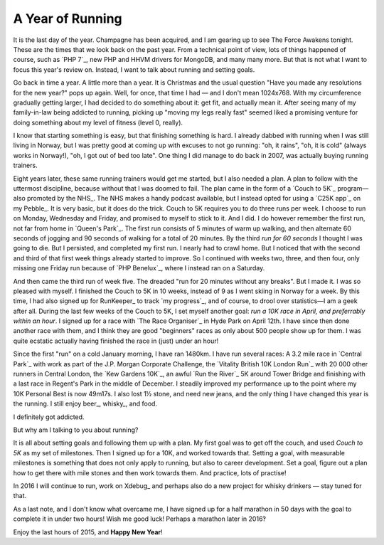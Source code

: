 A Year of Running
=================

.. articleMetaData::
   :Where: London, UK
   :Date: 2015-12-31 12:15 Europe/London
   :Tags: blog, running
   :Short: run15

It is the last day of the year. Champagne has been acquired, and I am gearing
up to see The Force Awakens tonight. These are the times that we look back on
the past year. From a technical point of view, lots of things happened of
course, such as `PHP 7`_, new PHP and HHVM drivers for MongoDB, and many many
more. But that is not what I want to focus this year's review on. Instead, I
want to talk about running and setting goals.

Go back in time a year. A little more than a year. It is Christmas and the
usual question "Have you made any resolutions for the new year?" pops up
again. Well, for once, that time I had — and I don't mean 1024x768. With my
circumference gradually getting larger, I had decided to do something about
it: get fit, and actually mean it. After seeing many of my family-in-law being
addicted to running, picking up "moving my legs really fast" seemed liked a
promising venture for doing something about my level of fitness (level 0,
really).

I know that starting something is easy, but that finishing something is hard.
I already dabbed with running when I was still living in Norway, but I was
pretty good at coming up with excuses to not go running: "oh, it rains", "oh,
it is cold" (always works in Norway!), "oh, I got out of bed too late". One
thing I did manage to do back in 2007, was actually buying running trainers.

.. image:: /images/content/pebble-c25k.jpg
   :align: left

Eight years later, these same running trainers would get me started, but I
also needed a plan. A plan to follow with the uttermost discipline, because
without that I was doomed to fail. The plan came in the form of a 
`Couch to 5K`_ program—also promoted by the NHS_. The NHS makes a handy
podcast available, but I instead opted for using a `C25K app`_ on my
Pebble_. It is very basic, but it does do the trick. Couch to 5K requires you
to do three runs per week. I choose to run on Monday, Wednesday and Friday,
and promised to myself to stick to it. And I did. I do however remember the
first run, not far from home in `Queen's Park`_. The first run consists of 5
minutes of warm up walking, and then alternate 60 seconds of jogging and 90
seconds of walking for a total of 20 minutes. By the third *run for 60
seconds* I thought I was going to die. But I persisted, and completed my first
run. I nearly had to crawl home. But I noticed that with the second and third of
that first week things already started to improve. So I continued with weeks
two, three, and then four, only missing one Friday run because of `PHP
Benelux`_, where I instead ran on a Saturday.

And then came the third run of week five. The dreaded "run for 20 minutes
without any breaks". But I made it. I was so pleased with myself. I finished
the Couch to 5K in 10 weeks, instead of 9 as I went skiing in Norway for a
week. By this time, I had also signed up for RunKeeper_ to track `my
progress`_, and of course, to drool over statistics—I am a geek after all.
During the last few weeks of the Couch to 5K, I set myself another goal: *run
a 10K race in April, and preferrably within an hour*. I signed up for a race
with `The Race Organiser`_ in Hyde Park on April 12th. I have since then done
another race with them, and I think they are good "beginners" races as only
about 500 people show up for them. I was quite ecstatic actually having
finished the race in (just) under an hour!

Since the first "run" on a cold January morning, I have ran 1480km.
I have run several races: A 3.2 mile race in `Central
Park`_ with work as part of the J.P. Morgan Corporate Challenge, the `Vitality
British 10K London Run`_ with 20 000 other runners in Central London, the `Kew
Gardens 10K`_, an awful `Run the River`_ 5K around Tower Bridge and finishing
with a last race in Regent's Park in the middle of December.
I steadily improved my performance up to the point where my 10K Personal
Best is now 49m17s. I also lost 1½ stone, and need new jeans, and the only
thing I have changed this year is the running. I still enjoy beer_,
whisky_, and food.

I definitely got addicted.

But why am I talking to you about running?

It is all about setting goals and following them up with a plan. My first goal
was to get off the couch, and used *Couch to 5K* as my set of milestones. Then
I signed up for a 10K, and worked towards that. Setting a goal, with
measurable milestones is something that does not only apply to running, but
also to career development. Set a goal, figure out a plan how to get there
with mile stones and then work towards them. And practice, lots of practise!

In 2016 I will continue to run, work on Xdebug_ and perhaps also do a new
project for whisky drinkers — stay tuned for that.

As a last note, and I don't know what overcame me, I have signed up for a half
marathon in 50 days with the goal to complete it in under two hours! Wish me
good luck! Perhaps a marathon later in 2016‽

Enjoy the last hours of 2015, and **Happy New Year**!
